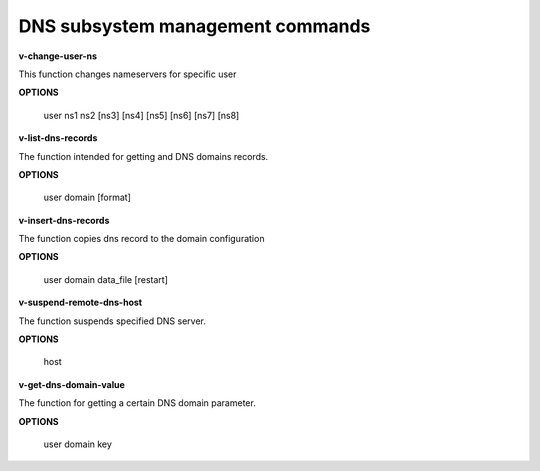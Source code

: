 ***********************************
DNS subsystem management commands
***********************************

**v-change-user-ns**
 
This function changes nameservers for specific user
        
**OPTIONS**

    user ns1 ns2 [ns3] [ns4] [ns5] [ns6] [ns7] [ns8]
    

**v-list-dns-records**


The function intended for getting and DNS domains records.


**OPTIONS**

  user domain [format] 
  
  
**v-insert-dns-records**

The function copies dns record to the domain configuration


**OPTIONS**

  user domain data_file [restart]
  
  
**v-suspend-remote-dns-host**


The function suspends  specified DNS server.


**OPTIONS**

  host
  
**v-get-dns-domain-value**


The function for getting a certain DNS domain parameter.


**OPTIONS**

 user domain key
    
